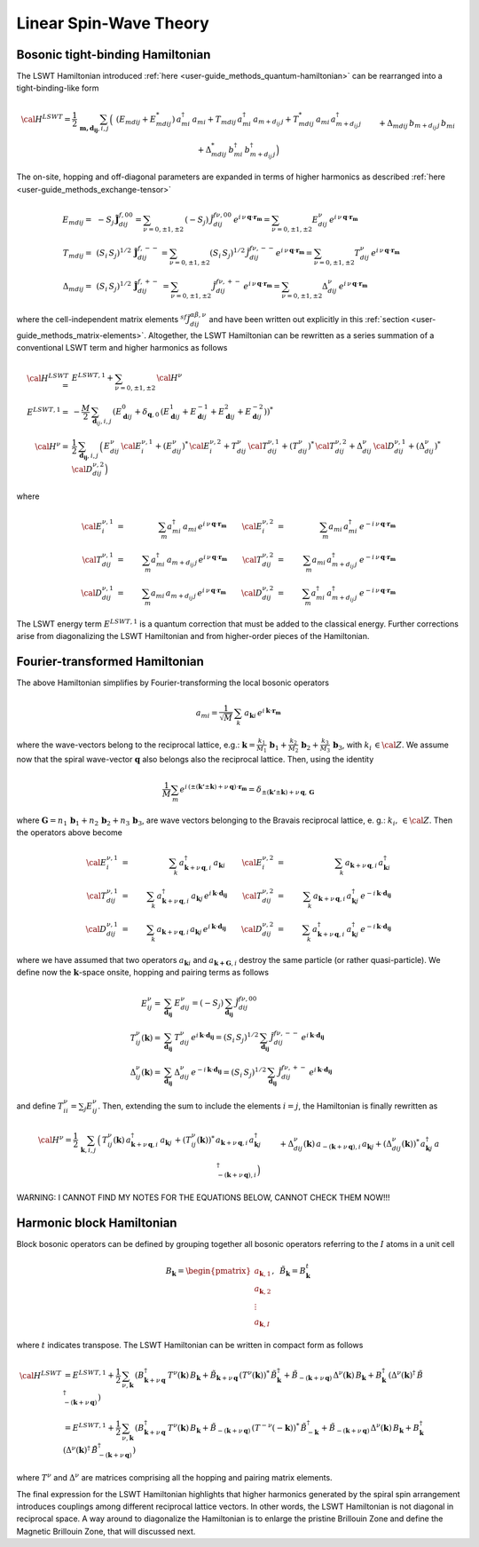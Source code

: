 .. _user-guide_methods_lswt:

************************
Linear Spin-Wave Theory
************************

.. dropdown:: Notation used on this page

  * .. include:: ../page-notations/matrices.inc
  * .. include:: ../page-notations/quantum-operators.inc
  * .. include:: ../page-notations/bra-ket.inc

=================================
Bosonic tight-binding Hamiltonian
=================================

The LSWT Hamiltonian introduced :ref:`here <user-guide_methods_quantum-hamiltonian>`
can be rearranged into a tight-binding-like form

.. math::
  {\cal H}^{LSWT}
  =
  \frac{1}{2}\,\sum_{\boldsymbol{m,d_{ij}}, i, j} \,
  \Big(&
  \,(E_{mdij}+E_{mdij}^*)\,a_{mi}^\dagger\,a_{mi}
  +T_{mdij}\, a_{mi}^\dagger\,a_{m+d_{ij}\,j} +
  T_{mdij}^*\,a_{mi}\,a_{m+d_{ij}\,j}^\dagger
  \\&+
  \Delta_{mdij}\,b_{m+d_{ij}\,j}\,b_{mi} +
  \Delta_{mdij}^*\,b_{mi}^\dagger\,b_{m+d_{ij}\,j}^\dagger
  \Big)

The on-site, hopping and off-diagonal parameters are expanded in
terms of higher harmonics as described :ref:`here <user-guide_methods_exchange-tensor>`

.. math::
  E_{mdij} =&\,
             -S_j\,\boldsymbol{\tilde{J}}_{dij}^{f,00} =
             \sum_{\nu=0,\pm 1,\pm 2}\,(-S_j)\,\tilde{J}_{dij}^{f\nu,00}\,
              e^{i\,\nu\,\boldsymbol{q}\cdot\boldsymbol{r_m}}=
              \sum_{\nu=0,\pm 1,\pm 2}
              E_{dij}^\nu\,e^{i\,\nu\,\boldsymbol{q}\cdot\boldsymbol{r_m}}
             \\\\
  T_{mdij} =&\,
             (S_i\,S_j)^{1/2}\,
            \boldsymbol{\tilde{J}}_{dij}^{f,--}=
            \sum_{\nu=0,\pm 1,\pm 2}(S_i\,S_j)^{1/2}\,
            \tilde{J}_{dij}^{f\nu,--}
            e^{i\,\nu\,\boldsymbol{q}\cdot\boldsymbol{r_m}}=
            \sum_{\nu=0,\pm 1,\pm 2}
              T_{dij}^\nu\,e^{i\,\nu\,\boldsymbol{q}\cdot\boldsymbol{r_m}}
              \\\\
  \Delta_{mdij} =&\,
               (S_i\,S_j)^{1/2}\,
                  \boldsymbol{\tilde{J}}_{dij}^{f,+-}\,=
                  \sum_{\nu=0,\pm 1,\pm 2}\,
                  \tilde{J}_{dij}^{f\nu,+-}
                  \,e^{i\,\nu\,\boldsymbol{q}\cdot\boldsymbol{r_m}}  =
                  \sum_{\nu=0,\pm 1,\pm 2}
                  \Delta_{dij}^\nu\,e^{i\,\nu\,\boldsymbol{q}\cdot\boldsymbol{r_m}}

where the cell-independent matrix elements :math:`^{sf}\tilde{J}_{dij}^{\alpha\beta,\nu}` and have been
written out explicitly in this :ref:`section <user-guide_methods_matrix-elements>`.
Altogether, the LSWT Hamiltonian can be rewritten as a series summation of a conventional
LSWT term and higher harmonics as follows

.. math::
  {\cal H}^{LSWT}=&E^{LSWT,1}+\sum_{\nu=0,\pm 1,\pm 2}\, {\cal H^\nu}\\
  E^{LSWT,1}=&-\frac{M}{2}\,\sum_{\boldsymbol{d}_{ij},i,j} \,
  \left(E_{\boldsymbol{d}ij}^0+\delta_{\boldsymbol{q},0}\,
  (E_{\boldsymbol{d}ij}^1+E_{\boldsymbol{d}ij}^{-1}+E_{\boldsymbol{d}ij}^2+E_{\boldsymbol{d}ij}^{-2})\right)^*\\
  {\cal H^\nu}=&
    \frac{1}{2}\,\sum_{\boldsymbol{d_{ij}}, i, j} \,
   \Big(
  \,E_{dij}^\nu\,{\cal E}^{\nu,1}_{i}+(E_{dij}^\nu)^*\,{\cal E}^{\nu,2}_{i}
  +T_{dij}^\nu\,{\cal T}_{dij}^{\nu,1} + (T_{dij}^\nu)^*\,{\cal T}_{dij}^{\nu,2}
  +
  \Delta_{dij}^\nu\,{\cal D}_{dij}^{\nu,1}+(\Delta_{dij}^\nu)^*\,{\cal D}_{dij}^{\nu,2}
  \Big)

where

.. math::
  {\cal E}_i^{\nu,1}&=& \sum_m a_{mi}^\dagger\,a_{mi}\,e^{i\,\nu\,\boldsymbol{q}\cdot\boldsymbol{r_m}}\quad\quad
  {\cal E}_i^{\nu,2}&=& \sum_m a_{mi}\,a_{mi}^\dagger\,e^{-i\,\nu\,\boldsymbol{q}\cdot\boldsymbol{r_m}}\\\\
  {\cal T}_{dij}^{\nu,1}&=& \sum_m a_{mi}^\dagger\,a_{m+d_{ij}\,j}\,e^{i\,\nu\,\boldsymbol{q}\cdot\boldsymbol{r_m}}\quad\quad
  {\cal T}_{dij}^{\nu,2}&=& \sum_m a_{mi}\,a_{m+d_{ij}\,j}^\dagger\,e^{-i\,\nu\,\boldsymbol{q}\cdot\boldsymbol{r_m}}\\\\
  {\cal D}_{dij}^{\nu,1}&=&\sum_m  a_{mi}\,a_{m+d_{ij}\,j} \,e^{i\,\nu\,\boldsymbol{q}\cdot\boldsymbol{r_m}}\quad\quad
  {\cal D}_{dij}^{\nu,2}&=&\sum_m  a_{mi}^\dagger \,a_{m+d_{ij}\,j}^\dagger\,e^{-i\,\nu\,\boldsymbol{q}\cdot\boldsymbol{r_m}}

The LSWT energy term :math:`E^{LSWT,1}` is a quantum correction that must be added to the classical energy.
Further corrections arise from diagonalizing the LSWT Hamiltonian and from higher-order pieces of the Hamiltonian.

===============================
Fourier-transformed Hamiltonian
===============================

The above Hamiltonian simplifies by Fourier-transforming the local
bosonic operators

.. math::
  a_{mi}=\dfrac{1}{\sqrt{M}}\,\sum_{k}\,a_{\boldsymbol{k} i}
  \,e^{i\,\boldsymbol{\boldsymbol{k}}\cdot\boldsymbol{r_m}}

where the wave-vectors belong to the reciprocal lattice, e.g.:
:math:`\boldsymbol{k}=\frac{k_1}{M_1}\,\boldsymbol{b}_1+\frac{k_2}{M_2}\,\boldsymbol{b}_2+\frac{k_3}{M_3}\,\boldsymbol{b}_3`, with :math:`k_i\,\in {\cal Z}`.
We assume now that the spiral wave-vector :math:`\boldsymbol{q}` also belongs also the
reciprocal lattice. Then, using the identity

.. math::
  \dfrac{1}{M}\sum_m e^{i\,(\pm(\boldsymbol{k'}\pm \boldsymbol{k})+
  \nu\,\boldsymbol{q})\cdot\boldsymbol{r_m}}
  =
  \delta_{\pm(\boldsymbol{k'}\pm \boldsymbol{k})+
  \nu\,\boldsymbol{q},\, \boldsymbol{G}}

where
:math:`\boldsymbol{G}=n_1\,\boldsymbol{b}_1+n_2\,\boldsymbol{b}_2+n_3\,\boldsymbol{b}_3`,
are wave vectors belonging to the Bravais reciprocal lattice, e. g.: :math:`k_i,\,\in {\cal Z}`.
Then the operators above become

.. math::
  {\cal E}_i^{\nu,1}&=&\sum_k\,a_{\boldsymbol{k}+\nu\,\boldsymbol{q}, i}^\dagger\,a_{\boldsymbol{k} i}\,\quad\quad
  {\cal E}_i^{\nu,2}&=&\sum_k\,a_{\boldsymbol{k}+\nu\,\boldsymbol{q}, i}\,a_{\boldsymbol{k} i}^\dagger\\\\
  {\cal T}_{dij}^{\nu,1}&=&\sum_k\,a_{\boldsymbol{k}+\nu\,\boldsymbol{q}, i}^\dagger\,a_{\boldsymbol{k} j}\,
  e^{i\,\boldsymbol{k}\cdot \boldsymbol{d_{ij}}}\quad\quad
  {\cal T}_{dij}^{\nu,2}&=&\sum_k\,a_{\boldsymbol{k}+\nu\,\boldsymbol{q}, i}\,a_{\boldsymbol{k} j}^\dagger\,
  e^{-i\,\boldsymbol{k}\cdot \boldsymbol{d_{ij}}}
  \\\\
  {\cal D}_{dij}^{\nu,1}&=&\sum_k\,a_{\boldsymbol{k}+\nu\,\boldsymbol{q}, i}\,a_{\boldsymbol{k} j}\,
  e^{i\,\boldsymbol{k}\cdot \boldsymbol{d_{ij}}}\quad\quad
  {\cal D}_{dij}^{\nu,2}&=&\sum_k\,a_{\boldsymbol{k}+\nu\,\boldsymbol{q}, i}^\dagger\,a_{\boldsymbol{k} j}^\dagger\,
  e^{-i\,\boldsymbol{k}\cdot \boldsymbol{d_{ij}}}

where we have assumed that two operators :math:`a_{\boldsymbol{k}i}` and
:math:`a_{\boldsymbol{k+G},i}` destroy the same particle (or rather quasi-particle). We define now
the :math:`\boldsymbol{k}`-space onsite, hopping and pairing terms as follows

.. math::
  E_{ij}^\nu =& \sum_{\boldsymbol{d_{ij}}} \,E_{dij}^\nu=(-S_j)\,\sum_{\boldsymbol{d_{ij}}}\,
  \tilde{J}_{dij}^{f\nu,00}
  \\
  T_{ij}^\nu(\boldsymbol{k}) =& \sum_{\boldsymbol{d_{ij}}} \,T_{dij}^\nu\,
  e^{i\,\boldsymbol{k}\cdot \boldsymbol{d_{ij}}}
  =(S_i\,S_j)^{1/2}\,\sum_{\boldsymbol{d_{ij}}}\,\tilde{J}_{dij}^{f\nu,--}\,
  e^{i\,\boldsymbol{k}\cdot \boldsymbol{d_{ij}}}
  \\
  \Delta_{ij}^\nu(\boldsymbol{k}) =&\sum_{\boldsymbol{d_{ij}}} \,\Delta_{dij}^\nu\,
     e^{-i\,\boldsymbol{k}\cdot \boldsymbol{d_{ij}}}=
     (S_i\,S_j)^{1/2}\,\sum_{\boldsymbol{d_{ij}}}\,\tilde{J}_{dij}^{f\nu,+-}\,
     e^{i\,\boldsymbol{k}\cdot \boldsymbol{d_{ij}}}

and define :math:`T_{ii}^\nu=\sum_j E_{ij}^\nu`. Then, extending the sum to include the
elements :math:`i=j`, the Hamiltonian is finally rewritten as

.. math::
  {\cal H}^\nu =
    \frac{1}{2}\,\sum_{\boldsymbol{k}, i, j} \,
   \Big(&
  T_{ij}^\nu(\boldsymbol{k})\,a_{\boldsymbol{k}+\nu\,\boldsymbol{q}, i}^\dagger\,
  a_{\boldsymbol{k} j}\,+
   (T_{ij}^\nu(\boldsymbol{k}))^*\,  a_{\boldsymbol{k}+\nu\,\boldsymbol{q}, i}\,a_{\boldsymbol{k} j}^\dagger\,
  \\&+
  \Delta_{dij}^\nu(\boldsymbol{k})\,a_{-(\boldsymbol{k}+\nu\,\boldsymbol{q}), i}\,a_{\boldsymbol{k} j}
  +(\Delta_{dij}^\nu(\boldsymbol{k}))^*\,a_{\boldsymbol{k} j}^\dagger
  \,a_{-(\boldsymbol{k}+\nu\,\boldsymbol{q}), i}^\dagger
  \Big)

WARNING: I CANNOT FIND MY NOTES FOR THE EQUATIONS BELOW, CANNOT CHECK THEM NOW!!!

.. dropdown:: Hopping matrix elements

  .. include:: hopping.txt

.. dropdown:: Off-diagonal matrix elements

  .. include:: off-diagonal.txt

==========================
Harmonic block Hamiltonian
==========================
Block bosonic operators can be defined by grouping together all bosonic operators referring to
the :math:`I` atoms in a unit cell

.. math::
  B_\boldsymbol{k} =\begin{pmatrix} a_{\boldsymbol{k},1}\\a_{\boldsymbol{k},2}
         \\\vdots\\a_{\boldsymbol{k},I}\end{pmatrix},\,\,\,\tilde{B}_\boldsymbol{k}=B_\boldsymbol{k}^t

where :math:`t` indicates transpose. The LSWT Hamiltonian can be written in compact form as follows

.. math::
  {\cal H}^{LSWT} &=E^{LSWT,1}+
    \frac{1}{2}\,\sum_{\nu, \boldsymbol{k}}\,
    \left(B_{\boldsymbol{k}+\nu\,\boldsymbol{q}}^\dagger\,T^\nu(\boldsymbol{k})\,B_\boldsymbol{k}
    +\tilde{B}_{\boldsymbol{k}+\nu\,\boldsymbol{q}}\,(T^\nu(\boldsymbol{k}))^*\,\tilde{B}_\boldsymbol{k}^\dagger
    +\tilde{B}_{-(\boldsymbol{k}+\nu\,\boldsymbol{q})}\,\Delta^\nu(\boldsymbol{k})\,B_\boldsymbol{k}
    +B_\boldsymbol{k}^\dagger\,(\Delta^\nu(\boldsymbol{k})^\dagger\,
    \tilde{B}_{-(\boldsymbol{k}+\nu\,\boldsymbol{q})}^\dagger\right)\\
    &=E^{LSWT,1}+
    \frac{1}{2}\,\sum_{\nu, \boldsymbol{k}}\,
    \left(B_{\boldsymbol{k}+\nu\,\boldsymbol{q}}^\dagger\,T^\nu(\boldsymbol{k})\,B_\boldsymbol{k}
    +\tilde{B}_{-(\boldsymbol{k}+\nu\,\boldsymbol{q})}\,(T^{-\nu}(-\boldsymbol{k}))^*\,\tilde{B}_{-\boldsymbol{k}}^\dagger
    +\tilde{B}_{-(\boldsymbol{k}+\nu\,\boldsymbol{q})}\,\Delta^\nu(\boldsymbol{k})\,B_\boldsymbol{k}
    +B_\boldsymbol{k}^\dagger\,(\Delta^\nu(\boldsymbol{k})^\dagger\,
    \tilde{B}_{-(\boldsymbol{k}+\nu\,\boldsymbol{q})}^\dagger\right)

where :math:`T^\nu` and :math:`\Delta^\nu` are matrices comprising all the hopping and pairing matrix elements.

The final expression for the LSWT Hamiltonian highlights that higher harmonics generated by
the spiral spin arrangement introduces couplings among different reciprocal lattice vectors. In other
words, the LSWT Hamiltonian is not diagonal in reciprocal space. A way around to diagonalize the
Hamiltonian is to enlarge the pristine Brillouin Zone and define the Magnetic Brillouin Zone, that
will discussed next.
